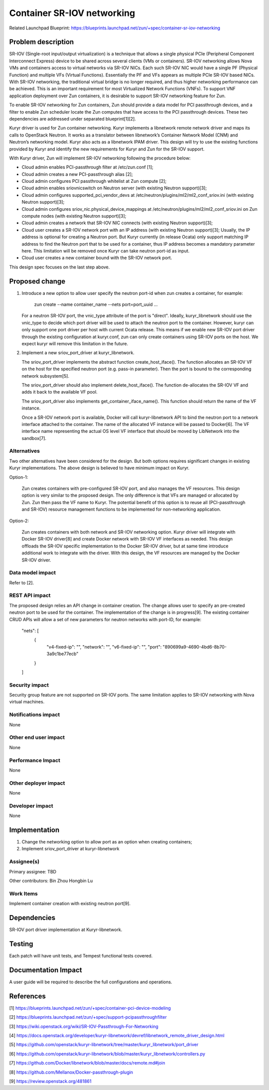 ..
   This work is licensed under a Creative Commons Attribution 3.0 Unported
 License.

 https://creativecommons.org/licenses/by/3.0/legalcode

===========================
Container SR-IOV networking
===========================

Related Launchpad Blueprint:
https://blueprints.launchpad.net/zun/+spec/container-sr-iov-networking


Problem description
===================
SR-IOV (Single-root input/output virtualization) is a technique that allows
a single physical PCIe (Peripheral Component Interconnect Express) device
to be shared across several clients (VMs or containers). SR-IOV networking
allows Nova VMs and containers access to virtual networks via SR-IOV NICs.
Each such SR-IOV NIC would have a single PF (Physical Function) and multiple
VFs (Virtual Functions). Essentially the PF and VFs appears as multiple PCIe
SR-IOV based NICs. With SR-IOV networking, the traditional virtual bridge is
no longer required, and thus higher networking performance can be achieved.
This is an important requirement for most Virtualized Network Functions (VNFs).
To support VNF application deployment over Zun containers, it is desirable to
support SR-IOV networking feature for Zun.

To enable SR-IOV networking for Zun containers, Zun should provide a data
model for PCI passthrough devices, and a filter to enable Zun scheduler
locate the Zun computes that have access to the PCI passthrough devices.
These two dependencies are addressed under separated blueprint[1][2].

Kuryr driver is used for Zun container networking. Kuryr implements a
libnetwork remote network driver and maps its calls to OpenStack Neutron.
It works as a translator between libnetwork’s Container Network Model (CNM)
and Neutron’s networking model. Kuryr also acts as a libnetwork IPAM driver.
This design will try to use the existing functions provided by Kuryr and
identify the new requirements for Kuryr and Zun for the SR-IOV support.

With Kuryr driver, Zun will implement SR-IOV networking following the
procedure below:

- Cloud admin enables PCI-passthrough filter at /etc/zun.conf [1];
- Cloud admin creates a new PCI-passthrough alias [2];
- Cloud admin configures PCI passthrough whitelist at Zun compute [2];
- Cloud admin enables sriovnicswitch on Neutron server (with existing Neutron
  support)[3];
- Cloud admin configures supported_pci_vendor_devs at
  /etc/neutron/plugins/ml2/ml2_conf_sriov.ini (with existing Neutron
  support)[3];
- Cloud admin configures sriov_nic.physical_device_mappings at
  /etc/neutron/plugins/ml2/ml2_conf_sriov.ini on Zun compute nodes (with
  existing Neutron support)[3];
- Cloud admin creates a network that SR-IOV NIC connects (with existing
  Neutron support)[3];
- Cloud user creates a SR-IOV network port with an IP address (with existing
  Neutron support)[3]; Usually, the IP address is optional for creating a
  Neutron port. But Kuryr currently (in release Ocata) only support matching
  IP address to find the Neutron port that to be used for a container, thus
  IP address becomes a mandatory parameter here. This limitation will be
  removed once Kuryr can take neutron port-id as input.
- Cloud user creates a new container bound with the SR-IOV network port.

This design spec focuses on the last step above.

Proposed change
===============
1. Introduce a new option to allow user specify the neutron port-id when zun
   creates a container, for example:

       zun create --name container_name --nets port=port_uuid ...

   For a neutron SR-IOV port, the vnic_type attribute of the port is "direct".
   Ideally, kuryr_libnetwork should use the vnic_type to decide which port
   driver will be used to attach the neutron port to the container. However,
   kuryr can only support one port driver per host with current Ocata release.
   This means if we enable new SR-IOV port driver through the existing
   configuration at kuryr.conf, zun can only create containers using SR-IOV
   ports on the host. We expect kuryr will remove this limitation in the
   future.

2. Implement a new sriov_port_driver at kuryr_libnetwork.

   The sriov_port_driver implements the abstract function create_host_iface().
   The function allocates an SR-IOV VF on the host for the specified neutron
   port (e.g. pass-in parameter). Then the port is bound to the corresponding
   network subsystem[5].

   The sriov_port_driver should also implement delete_host_iface(). The
   function de-allocates the SR-IOV VF and adds it back to the available VF
   pool.

   The sriov_port_driver also implements get_container_iface_name(). This
   function should return the name of the VF instance.

   Once a SR-IOV network port is available, Docker will call kuryr-libnetwork
   API to bind the neutron port to a network interface attached to the
   container. The name of the allocated VF instance will be passed to
   Docker[6]. The VF interface name representing the actual OS level VF
   interface that should be moved by LibNetwork into the sandbox[7].

Alternatives
------------
Two other alternatives have been considered for the design. But both options
requires significant changes in existing Kuryr implementations. The above
design is believed to have minimum impact on Kuryr.

Option-1:

   Zun creates containers with pre-configured SR-IOV port, and also manages
   the VF resources. This design option is very similar to the proposed
   design. The only difference is that VFs are managed or allocated by Zun.
   Zun then pass the VF name to Kuryr. The potential benefit of this option
   is to reuse all (PCI-passthrough and SR-IOV) resource management functions
   to be implemented for non-networking application.

Option-2:

   Zun creates containers with both network and SR-IOV networking option.
   Kuryr driver will integrate with Docker SR-IOV driver[8] and create Docker
   network with SR-IOV VF interfaces as needed. This design offloads the SR-IOV
   specific implementation to the Docker SR-IOV driver, but at same time
   introduce additional work to integrate with the driver. With this design,
   the VF resources are managed by the Docker SR-IOV driver.


Data model impact
-----------------
Refer to [2].

REST API impact
---------------
The proposed design relies an API change in container creation. The change
allows user to specify an pre-created neutron port to be used for the
container. The implementation of the change is in progress[9].
The existing container CRUD APIs will allow a set of new parameters for
neutron networks with port-ID, for example:
    "nets": [
        {
            "v4-fixed-ip": "",
            "network": "",
            "v6-fixed-ip": "",
            "port": "890699a9-4690-4bd6-8b70-3a9c1be77ecb"
        }
    ]

Security impact
---------------
Security group feature are not supported on SR-IOV ports. The same limitation
applies to SR-IOV networking with Nova virtual machines.

Notifications impact
--------------------
None

Other end user impact
---------------------
None

Performance Impact
------------------
None

Other deployer impact
---------------------
None

Developer impact
----------------
None


Implementation
==============
1. Change the networking option to allow port as an option when creating
   containers;
2. Implement sriov_port_driver at kuryr-libnetwork

Assignee(s)
-----------
Primary assignee:
TBD

Other contributors:
Bin Zhou
Hongbin Lu

Work Items
----------
Implement container creation with existing neutron port[9].


Dependencies
============
SR-IOV port driver implementation at Kuryr-libnetwork.


Testing
=======
Each patch will have unit tests, and Tempest functional tests covered.


Documentation Impact
====================
A user guide will be required to describe the full configurations and
operations.


References
==========
[1] https://blueprints.launchpad.net/zun/+spec/container-pci-device-modeling

[2] https://blueprints.launchpad.net/zun/+spec/support-pcipassthroughfilter

[3] https://wiki.openstack.org/wiki/SR-IOV-Passthrough-For-Networking

[4] https://docs.openstack.org/developer/kuryr-libnetwork/devref/libnetwork_remote_driver_design.html

[5] https://github.com/openstack/kuryr-libnetwork/tree/master/kuryr_libnetwork/port_driver

[6] https://github.com/openstack/kuryr-libnetwork/blob/master/kuryr_libnetwork/controllers.py

[7] https://github.com/Docker/libnetwork/blob/master/docs/remote.md#join

[8] https://github.com/Mellanox/Docker-passthrough-plugin

[9] https://review.openstack.org/481861
